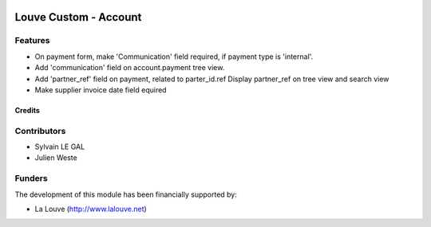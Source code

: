 .. image:: https://img.shields.io/badge/licence-AGPL--3-blue.svg
   :target: http://www.gnu.org/licenses/agpl-3.0-standalone.html
   :alt: License: AGPL-3

======================
Louve Custom - Account
======================

Features
--------

* On payment form, make 'Communication' field required, if payment type is
  'internal'.

* Add 'communication' field on account.payment tree view.

* Add 'partner_ref' field on payment, related to parter_id.ref
  Display partner_ref on tree view and search view

* Make supplier invoice date field equired

Credits
=======

Contributors
------------

* Sylvain LE GAL
* Julien Weste

Funders
-------

The development of this module has been financially supported by:

* La Louve (http://www.lalouve.net)
